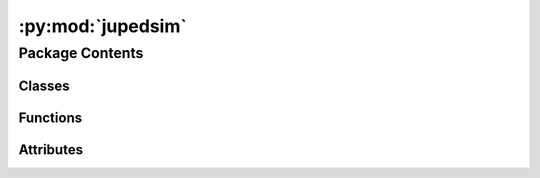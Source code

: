 :py:mod:`jupedsim`
==================

.. py:module:: jupedsim


Package Contents
----------------

Classes
~~~~~~~

.. autoapisummary::

   jupedsim.Agent
   jupedsim.AnticipationVelocityModel
   jupedsim.AnticipationVelocityModelAgentParameters
   jupedsim.AnticipationVelocityModelState
   jupedsim.BuildInfo
   jupedsim.CollisionFreeSpeedModel
   jupedsim.CollisionFreeSpeedModelAgentParameters
   jupedsim.CollisionFreeSpeedModelState
   jupedsim.CollisionFreeSpeedModelV2
   jupedsim.CollisionFreeSpeedModelV2AgentParameters
   jupedsim.CollisionFreeSpeedModelV2State
   jupedsim.ExitStage
   jupedsim.GeneralizedCentrifugalForceModel
   jupedsim.GeneralizedCentrifugalForceModelAgentParameters
   jupedsim.GeneralizedCentrifugalForceModelState
   jupedsim.Geometry
   jupedsim.JourneyDescription
   jupedsim.NotifiableQueueStage
   jupedsim.Recording
   jupedsim.RecordingAgent
   jupedsim.RecordingFrame
   jupedsim.RoutingEngine
   jupedsim.Simulation
   jupedsim.SocialForceModel
   jupedsim.SocialForceModelAgentParameters
   jupedsim.SocialForceModelState
   jupedsim.SqliteTrajectoryWriter
   jupedsim.TrajectoryWriter
   jupedsim.Transition
   jupedsim.WaitingSetStage
   jupedsim.WaitingSetState
   jupedsim.WaypointStage



Functions
~~~~~~~~~

.. autoapisummary::

   jupedsim.distribute_by_density
   jupedsim.distribute_by_number
   jupedsim.distribute_by_percentage
   jupedsim.distribute_in_circles_by_density
   jupedsim.distribute_in_circles_by_number
   jupedsim.distribute_until_filled
   jupedsim.get_build_info
   jupedsim.set_debug_callback
   jupedsim.set_error_callback
   jupedsim.set_info_callback
   jupedsim.set_warning_callback



Attributes
~~~~~~~~~~

.. autoapisummary::

   jupedsim.__commit__
   jupedsim.__compiler__
   jupedsim.__version__


.. py:exception:: AgentNumberError(message)

   Bases: :py:obj:`Exception`


   Common base class for all non-exit exceptions.


   .. py:attribute:: message


.. py:exception:: IncorrectParameterError(message)

   Bases: :py:obj:`Exception`


   Common base class for all non-exit exceptions.


   .. py:attribute:: message


.. py:exception:: NegativeValueError(message)

   Bases: :py:obj:`Exception`


   Common base class for all non-exit exceptions.


   .. py:attribute:: message


.. py:exception:: OverlappingCirclesError(message)

   Bases: :py:obj:`Exception`


   Common base class for all non-exit exceptions.


   .. py:attribute:: message


.. py:class:: Agent(backing)

   Represents an Agent in the simulation.

   Agent objects are always retrieved from the simulation and never created directly.

   Agents can be accessed with:

   .. code:: python

       # a specific agent
       sim.agent(id)

       # all agents as iterator
       sim.agents()

       # agents in a specific distance to a point as iterator
       sim.agents_in_range(position, distance)

       # agents in a polygon as iterator
       sim.agents_in_polygon(polygon)

   .. note ::

       You need to be aware that currently there are no checks done when setting
       properties on an Agent instance. For example it is possible to set an Agent position
       outside the walkable area of the Simulation resulting in a crash.


   .. py:property:: id
      :type: int


      Numeric id of the agent in this simulation.


   .. py:property:: journey_id
      :type: int


      Id of the :class:`~jupedsim.journey.JourneyDescription` the agent is currently following.


   .. py:property:: model
      :type: jupedsim.models.generalized_centrifugal_force.GeneralizedCentrifugalForceModelState | jupedsim.models.collision_free_speed.CollisionFreeSpeedModelState | jupedsim.models.collision_free_speed_v2.CollisionFreeSpeedModelV2State | jupedsim.models.anticipation_velocity_model.AnticipationVelocityModelState | jupedsim.models.social_force.SocialForceModelState


      Access model specific state of this agent.


   .. py:property:: orientation
      :type: tuple[float, float]


      Orientation of the agent.


   .. py:property:: position
      :type: tuple[float, float]


      Position of the agent.


   .. py:property:: stage_id
      :type: int


      Id of the :class:`Stage` the Agent is currently targeting.


   .. py:property:: target
      :type: tuple[float, float]


      Current target of the agent.

      Can be used to directly steer an agent towards the given coordinate.
      This will bypass the strategical and tactical level, but the operational level
      will still be active.

      .. important::

          If the agent is not in a Journey with a DirectSteering stage, any change will be
          ignored.

      .. important::

          When setting the target, the given coordinates must lie within the walkable area.
          Otherwise, an error will be thrown at the next iteration call.

      :returns: Current target of the agent.


.. py:class:: AnticipationVelocityModel

   Anticipation Velocity Model (AVM).

   The AVM incorporates pedestrian anticipation, divided into three phases:
   1. Perception of the current situation.
   2. Prediction of future situations.
   3. Strategy selection leading to action.

   This model quantitatively reproduces bidirectional pedestrian flow by accounting for:
   - Anticipation of changes in neighboring pedestrians' positions.
   - The strategy of following others' movement. The AVM is a model that takes into consideration
     the anticipation of pedestrians. For this, the process of anticipation is divided into three parts:
     - perception of the actual situation,
     - prediction of a future situation and
     - selection of a strategy leading to action.


   A general description of the AVM can be found in the originating publication
   https://doi.org/10.1016/j.trc.2021.103464

   .. attribute:: pushout_strength

      The pushout mechanism ensures agents maintain a safe distance

   .. attribute:: from walls by adding a small outward component to their movement when within the

      

   .. attribute:: critical wall distance. This outward component, scaled by `pushoutStrength`,

      

   .. attribute:: combines with the parallel component of the agent's direction to create smooth,

      

   .. attribute:: gliding behavior along walls.

      

   .. attribute:: rng_seed

      seed value of internally used rng. If not explicitly set this
      value will be chosen randomly.


   .. py:attribute:: pushout_strength
      :type:  float
      :value: 0.3



   .. py:attribute:: rng_seed
      :type:  int


.. py:class:: AnticipationVelocityModelAgentParameters

   Agent parameters for Anticipation Velocity Model (AVM).

   See publication for more details about this model
   https://doi.org/10.1016/j.trc.2021.103464

   .. note::

       Instances of this type are copied when creating the agent, you can safely
       create one instance of this type and modify it between calls to `add_agent`

       E.g.:

       .. code:: python

           positions = [...] # List of initial agent positions
           params = AnticipationVelocityModelAgentParameters(desired_speed=0.9) # all agents are slower
           for p in positions:
               params.position = p
               sim.add_agent(params)

   .. attribute:: position

      Position of the agent.

   .. attribute:: time_gap

      Time constant that describe how fast pedestrian close gaps.

   .. attribute:: desired_speed

      Maximum speed of the agent.

   .. attribute:: radius

      Radius of the agent.

   .. attribute:: journey_id

      Id of the journey the agent follows.

   .. attribute:: stage_id

      Id of the stage the agent targets.

   .. attribute:: strength_neighbor_repulsion

      Strength of the repulsion from neighbors

   .. attribute:: range_neighbor_repulsion

      Range of the repulsion from neighbors

   .. attribute:: wall_buffer_distance

      Buffer distance of agents to the walls.

   .. attribute:: anticipation_time

      Anticipation time of an agent.

   .. attribute:: reaction_time

      reaction time of an agent to change its direction.


   .. py:attribute:: anticipation_time
      :type:  float
      :value: 1.0



   .. py:attribute:: desired_speed
      :type:  float
      :value: 1.2



   .. py:attribute:: journey_id
      :type:  int
      :value: 0



   .. py:attribute:: position
      :type:  tuple[float, float]
      :value: (0.0, 0.0)



   .. py:attribute:: radius
      :type:  float
      :value: 0.2



   .. py:attribute:: range_neighbor_repulsion
      :type:  float
      :value: 0.1



   .. py:attribute:: reaction_time
      :type:  float
      :value: 0.3



   .. py:attribute:: stage_id
      :type:  int
      :value: 0



   .. py:attribute:: strength_neighbor_repulsion
      :type:  float
      :value: 8.0



   .. py:attribute:: time_gap
      :type:  float
      :value: 1.06



   .. py:attribute:: wall_buffer_distance
      :type:  float
      :value: 0.1



.. py:class:: AnticipationVelocityModelState(backing)

   .. py:property:: anticipation_time
      :type: float


      Anticipation time of this agent.


   .. py:property:: desired_speed
      :type: float


      desired Speed of this agent.


   .. py:property:: radius
      :type: float


      Radius of this agent.


   .. py:property:: range_neighbor_repulsion
      :type: float


      Range of the repulsion from neighbors of this agent.


   .. py:property:: reaction_time
      :type: float


      Reaction time of this agent.


   .. py:property:: strength_neighbor_repulsion
      :type: float


      Strength of the repulsion from neighbors of this agent.


   .. py:property:: time_gap
      :type: float



   .. py:property:: wall_buffer_distance

      Wall buffer distance of agent to walls.


.. py:class:: BuildInfo

   .. py:property:: compiler
      :type: str


      Compiler the native code was compiled with.

      :returns: Compiler identification.


   .. py:property:: compiler_version
      :type: str


      Compiler version the native code was compiled with.

      :returns: Compiler version number.


   .. py:property:: git_branch
      :type: str


      Branch this commit was crated from.

      :returns: name of the branch this version was build from.


   .. py:property:: git_commit_date
      :type: str


      Date this commit was created.

      :returns: Date the commit of this version as string.


   .. py:property:: git_commit_hash
      :type: str


      SHA1 commit hash of this version.

      :returns: SHA1 of this version.


   .. py:property:: library_version
      :type: str



.. py:class:: CollisionFreeSpeedModel

   Collision Free Speed Model

   A general description of the Collision Free Speed Model can be found in the originating publication
   https://arxiv.org/abs/1512.05597

   A more detailed description can be found at https://pedestriandynamics.org/models/collision_free_speed_model/

   .. attribute:: strength_neighbor_repulsion

      Strength of the repulsion from neighbors

   .. attribute:: range_neighbor_repulsion

      Range of the repulsion from neighbors

   .. attribute:: strength_geometry_repulsion

      Strength of the repulsion from geometry boundaries

   .. attribute:: range_geometry_repulsion

      Range of the repulsion from geometry boundaries


   .. py:attribute:: range_geometry_repulsion
      :type:  float
      :value: 0.02



   .. py:attribute:: range_neighbor_repulsion
      :type:  float
      :value: 0.1



   .. py:attribute:: strength_geometry_repulsion
      :type:  float
      :value: 5.0



   .. py:attribute:: strength_neighbor_repulsion
      :type:  float
      :value: 8.0



.. py:class:: CollisionFreeSpeedModelAgentParameters(*, position: tuple[float, float] = (0.0, 0.0), time_gap: float = 1.0, desired_speed: float = 1.2, radius: float = 0.2, journey_id: int = 0, stage_id: int = 0, v0: float | None = None)

   Agent parameters for Collision Free Speed Model.

   See the scientific publication for more details about this model
   https://arxiv.org/abs/1512.05597

   .. note::

       Instances of this type are copied when creating the agent, you can safely
       create one instance of this type and modify it between calls to `add_agent`

       E.g.:

       .. code:: python

           positions = [...] # List of initial agent positions
           params = CollisionFreeSpeedModelAgentParameters(desired_speed=0.9) # all agents are slower
           for p in positions:
               params.position = p
               sim.add_agent(params)

   .. attribute:: position

      Position of the agent.

   .. attribute:: time_gap

      Time constant that describe how fast pedestrian close gaps.

   .. attribute:: desired_speed

      Maximum speed of the agent.

   .. attribute:: radius

      Radius of the agent.

   .. attribute:: journey_id

      Id of the journey the agent follows.

   .. attribute:: stage_id

      Id of the stage the agent targets.


   .. py:attribute:: desired_speed
      :type:  float
      :value: 1.2



   .. py:attribute:: journey_id
      :type:  int
      :value: 0



   .. py:attribute:: position
      :type:  tuple[float, float]
      :value: (0.0, 0.0)



   .. py:attribute:: radius
      :type:  float
      :value: 0.2



   .. py:attribute:: stage_id
      :type:  int
      :value: 0



   .. py:attribute:: time_gap
      :type:  float
      :value: 1.0



   .. py:property:: v0
      :type: float



.. py:class:: CollisionFreeSpeedModelState(backing)

   .. py:property:: desired_speed
      :type: float


      desired Speed of this agent.


   .. py:property:: radius
      :type: float


      Radius of this agent.


   .. py:property:: time_gap
      :type: float



   .. py:property:: v0
      :type: float


      Maximum speed of this agent.


.. py:class:: CollisionFreeSpeedModelV2

   Collision Free Speed Model V2

   This is a variation of the Collision Free Speed Model where geometry and neighbor repulsion are individual
   agent parameters instead of global parameters.

   A general description of the Collision Free Speed Model can be found in the originating publication
   https://arxiv.org/abs/1512.05597

   A more detailed description can be found at https://pedestriandynamics.org/models/collision_free_speed_model/


.. py:class:: CollisionFreeSpeedModelV2AgentParameters(*, position: tuple[float, float] = (0.0, 0.0), time_gap: float = 1.0, desired_speed: float = 1.2, v0: float | None = None, radius: float = 0.2, journey_id: int = 0, stage_id: int = 0, strength_neighbor_repulsion: float = 8.0, range_neighbor_repulsion: float = 0.1, strength_geometry_repulsion: float = 5.0, range_geometry_repulsion: float = 0.02)

   Agent parameters for Collision Free Speed Model V2.

   See the scientific publication for more details about this model
   https://arxiv.org/abs/1512.05597

   .. note::

       Instances of this type are copied when creating the agent, you can safely
       create one instance of this type and modify it between calls to `add_agent`

       E.g.:

       .. code:: python

           positions = [...] # List of initial agent positions
           params = CollisionFreeSpeedModelV2AgentParameters(desired_speed=0.9) # all agents are slower
           for p in positions:
               params.position = p
               sim.add_agent(params)

   .. attribute:: position

      Position of the agent.

   .. attribute:: time_gap

      Time constant that describe how fast pedestrian close gaps.

   .. attribute:: desired_speed

      Maximum speed of the agent.

   .. attribute:: radius

      Radius of the agent.

   .. attribute:: journey_id

      Id of the journey the agent follows.

   .. attribute:: stage_id

      Id of the stage the agent targets.

   .. attribute:: strength_neighbor_repulsion

      Strength of the repulsion from neighbors

   .. attribute:: range_neighbor_repulsion

      Range of the repulsion from neighbors

   .. attribute:: strength_geometry_repulsion

      Strength of the repulsion from geometry boundaries

   .. attribute:: range_geometry_repulsion

      Range of the repulsion from geometry boundaries


   .. py:attribute:: desired_speed
      :type:  float
      :value: 1.2



   .. py:attribute:: journey_id
      :type:  int
      :value: 0



   .. py:attribute:: position
      :type:  tuple[float, float]
      :value: (0.0, 0.0)



   .. py:attribute:: radius
      :type:  float
      :value: 0.2



   .. py:attribute:: range_geometry_repulsion
      :type:  float
      :value: 0.02



   .. py:attribute:: range_neighbor_repulsion
      :type:  float
      :value: 0.1



   .. py:attribute:: stage_id
      :type:  int
      :value: 0



   .. py:attribute:: strength_geometry_repulsion
      :type:  float
      :value: 5.0



   .. py:attribute:: strength_neighbor_repulsion
      :type:  float
      :value: 8.0



   .. py:attribute:: time_gap
      :type:  float
      :value: 1.0



   .. py:property:: v0
      :type: float



.. py:class:: CollisionFreeSpeedModelV2State(backing)

   .. py:property:: desired_speed
      :type: float


      desired Speed of this agent.


   .. py:property:: radius
      :type: float


      Radius of this agent.


   .. py:property:: range_geometry_repulsion
      :type: float


      Range of the repulsion from geometry boundaries of this agent.


   .. py:property:: range_neighbor_repulsion
      :type: float


      Range of the repulsion from neighbors of this agent.


   .. py:property:: strength_geometry_repulsion
      :type: float


      Strength of the repulsion from geometry boundaries of this agent.


   .. py:property:: strength_neighbor_repulsion
      :type: float


      Strength of the repulsion from neighbors of this agent.


   .. py:property:: time_gap
      :type: float



   .. py:property:: v0
      :type: float


      Maximum speed of this agent.


.. py:class:: ExitStage(backing)

   Models an exit.

   Agents entering the polygon defining the exit will be removed at the
   beginning of the next iteration, i.e. agents will be inside the specified
   polygon for one frame.


   .. py:method:: count_targeting()

      :returns: Number of agents currently targeting this stage.



.. py:class:: GeneralizedCentrifugalForceModel

   Parameters for Generalized Centrifugal Force Model

   All attributes are initialized with reasonably good defaults.

   .. attribute:: strength_neighbor_repulsion

      Strength of the repulsion from neighbors

   .. attribute:: strength_geometry_repulsion

      Strength of the repulsion from geometry boundaries

   .. attribute:: max_neighbor_interaction_distance

      cut-off-radius for ped-ped repulsion (r_c in FIG. 7)

   .. attribute:: max_geometry_interaction_distance

      cut-off-radius for ped-wall repulsion (r_c in FIG. 7)

   .. attribute:: max_neighbor_interpolation_distance

      distance of interpolation of repulsive force for ped-ped interaction (r_eps in FIG. 7)

   .. attribute:: max_geometry_interpolation_distance

      distance of interpolation of repulsive force for ped-wall interaction (r_eps in FIG. 7)

   .. attribute:: max_neighbor_repulsion_force

      maximum of the repulsion force for ped-ped interaction by contact of ellipses (f_m in FIG. 7)

   .. attribute:: max_geometry_repulsion_force

      maximum of the repulsion force for ped-wall interaction by contact of ellipses (f_m in FIG. 7)


   .. py:attribute:: max_geometry_interaction_distance
      :type:  float
      :value: 2



   .. py:attribute:: max_geometry_interpolation_distance
      :type:  float
      :value: 0.1



   .. py:attribute:: max_geometry_repulsion_force
      :type:  float
      :value: 3



   .. py:attribute:: max_neighbor_interaction_distance
      :type:  float
      :value: 2



   .. py:attribute:: max_neighbor_interpolation_distance
      :type:  float
      :value: 0.1



   .. py:attribute:: max_neighbor_repulsion_force
      :type:  float
      :value: 9



   .. py:attribute:: strength_geometry_repulsion
      :type:  float
      :value: 0.2



   .. py:attribute:: strength_neighbor_repulsion
      :type:  float
      :value: 0.3



.. py:class:: GeneralizedCentrifugalForceModelAgentParameters(*, speed: float = 0.0, desired_direction: tuple[float, float] = (0.0, 0.0), position: tuple[float, float] = (0.0, 0.0), orientation: tuple[float, float] = (1.0, 0.0), journey_id: int = -1, stage_id: int = -1, mass: float = 1, tau: float = 0.5, desired_speed: float = 1.2, a_v: float = 1, a_min: float = 0.2, b_min: float = 0.2, b_max: float = 0.4, v0=None, e0=None)

   Parameters required to create an Agent in the Generalized Centrifugal Force
   Model.

   See the scientific publication for more details about this model
   https://arxiv.org/abs/1008.4297

   .. note::
       Instances of this type are copied when creating the agent, you can safely
       create one instance of this type and modify it between calls to `add_agent`

       E.g.:

       .. code:: python

           positions = [...] # List of initial agent positions
           params = GeneralizedCentrifugalForceModelAgentParameters(speed=0.9) # all agents are slower
           for p in positions:
               params.position = p
               sim.add_agent(params)

   .. attribute:: speed

      Speed of the agent.

   .. attribute:: desired_direction

      Desired direction of the agent.

   .. attribute:: position

      Position of the agent.

   .. attribute:: orientation

      Orientation of the agent.

   .. attribute:: journey_id

      Id of the journey the agent follows.

   .. attribute:: stage_id

      Id of the stage the agent targets.

   .. attribute:: mass

      Mass of the agent.

   .. attribute:: tau

      Time constant that describes how fast the agent accelerates to its desired speed (v0).

   .. attribute:: desired_speed

      Maximum speed of the agent.

   .. attribute:: a_v

      Stretch of the ellipsis semi-axis along the movement vector.

   .. attribute:: a_min

      Minimum length of the ellipsis semi-axis along the movement vector.

   .. attribute:: b_min

      Minimum length of the ellipsis semi-axis orthogonal to the movement vector.

   .. attribute:: b_max

      Maximum length of the ellipsis semi-axis orthogonal to the movement vector.


   .. py:attribute:: a_min
      :type:  float
      :value: 0.2



   .. py:attribute:: a_v
      :type:  float
      :value: 1



   .. py:attribute:: b_max
      :type:  float
      :value: 0.4



   .. py:attribute:: b_min
      :type:  float
      :value: 0.2



   .. py:attribute:: desired_direction
      :type:  tuple[float, float]
      :value: (0.0, 0.0)



   .. py:attribute:: desired_speed
      :type:  float
      :value: 1.2



   .. py:property:: e0
      :type: tuple[float, float]



   .. py:attribute:: journey_id
      :type:  int
      :value: -1



   .. py:attribute:: mass
      :type:  float
      :value: 1



   .. py:attribute:: orientation
      :type:  tuple[float, float]
      :value: (1.0, 0.0)



   .. py:attribute:: position
      :type:  tuple[float, float]
      :value: (0.0, 0.0)



   .. py:attribute:: speed
      :type:  float
      :value: 0.0



   .. py:attribute:: stage_id
      :type:  int
      :value: -1



   .. py:attribute:: tau
      :type:  float
      :value: 0.5



.. py:class:: GeneralizedCentrifugalForceModelState(backing)

   .. py:property:: a_min
      :type: float


      Minimum length of the ellipsis semi-axis along the movement vector.


   .. py:property:: a_v
      :type: float


      Stretch of the ellipsis semi-axis along the movement vector.


   .. py:property:: b_max
      :type: float


      Maximum length of the ellipsis semi-axis orthogonal to the movement vector.


   .. py:property:: b_min
      :type: float


      Minimum length of the ellipsis semi-axis orthogonal to the movement vector.


   .. py:property:: desired_direction
      :type: float


      desired direction of this agent.


   .. py:property:: desired_speed
      :type: float


      desired Speed of this agent.


   .. py:property:: e0
      :type: tuple[float, float]


      Desired direction of this agent.


   .. py:property:: speed
      :type: float


      Speed of this agent.


   .. py:property:: tau
      :type: float



   .. py:property:: v0
      :type: float


      Maximum speed of this agent.


.. py:class:: Geometry(obj: jupedsim.native.Geometry)

   Geometry object representing the area agents can move on.

   Gain access to the simulation's walkable area by calling:

   .. code :: python

       sim.get_geometry()


   .. py:method:: as_wkt() -> str

      _summary_

      :returns: _description_
      :rtype: String



   .. py:method:: boundary() -> list[tuple[float, float]]

      Access the boundary polygon of the walkable area.

      :returns: List of 2d points describing the polygon.



   .. py:method:: holes() -> list[list[tuple[float, float]]]

      Access holes (inner boundaries) of the walkable area.

      :returns: A list of polygons forming holes inside the boundary.



.. py:class:: JourneyDescription(stage_ids: Optional[list[int]] = None)

   Used to describe a journey for construction by the :class:`~jupedsim.simulation.Simulation`.

   A Journey describes the desired stations an agent should take when moving through
   the simulation space. A journey is described by a graph of stages (nodes) and
   transitions (edges). See :class:`~jupedsim.journey.Transition` for an overview of the possible
   transitions.


   .. py:method:: add(stages: int | list[int]) -> None

      Add additional stage or stages.

      :param stages: A single stage id or a list of stage ids.



   .. py:method:: set_transition_for_stage(stage_id: int, transition: Transition) -> None

      Set a new transition for the specified stage.

      Any prior set transition for this stage will be removed.

      :param stage_id: id of the stage to set the transition for.
      :param transition: transition to set



.. py:class:: NotifiableQueueStage(backing)

   Models a queue where agents can wait until notified.

   The queues waiting positions are predefined and agents will wait on the
   first empty position. When agents leave the queue the remaining waiting
   agents move up. If there are more agents trying to enqueue than there are
   waiting positions defined the overflow agents will wait at the last waiting
   position in the queue.

   .. note::
       This type is used to interact with an already created stage. To create
       a stage of this type see :class:`~jupedsim.simulation.Simulation`



   .. py:method:: count_enqueued() -> int

      :returns: Number of agents currently enqueued at this stage.



   .. py:method:: count_targeting() -> int

      :returns: Number of agents currently targeting this stage.



   .. py:method:: enqueued() -> list[int]

      Access the ids of all enqueued agents in order they are waiting at
      the queue.

      :returns: list of enqueued agents ordered by their position in the queue.



   .. py:method:: pop(count) -> None

      Pop `count` number of agents from the front of the queue.

      :param count: Number of agents to be popped from the front of the
                    queue



.. py:class:: Recording(db_connection_str: str, uri=False)

   .. py:method:: bounds() -> jupedsim.internal.aabb.AABB

      Get bounds of the position data contained in this recording.



   .. py:method:: frame(index: int) -> RecordingFrame

      Access a single frame of the recording.

      :param index: index of the frame to access.
      :type index: int

      :returns: A single frame.



   .. py:method:: geometry() -> shapely.GeometryCollection

      Access this recordings' geometry.

      :returns: walkable area of the simulation that created this recording.



   .. py:method:: geometry_id_for_frame(frame_id) -> int


   .. py:attribute:: db


   .. py:property:: fps
      :type: float


      How many frames are stored per second.

      :returns: Frames per second of this recording.


   .. py:property:: num_frames
      :type: int


      Access the number of frames stored in this recording.

      :returns: Number of frames in this recording.


.. py:class:: RecordingAgent

   Data for a single agent at a single frame.


   .. py:attribute:: id
      :type:  int


   .. py:attribute:: orientation
      :type:  tuple[float, float]


   .. py:attribute:: position
      :type:  tuple[float, float]


.. py:class:: RecordingFrame

   A single frame from the simulation.


   .. py:attribute:: agents
      :type:  list[RecordingAgent]


   .. py:attribute:: index
      :type:  int


.. py:class:: RoutingEngine(geometry: str | shapely.GeometryCollection | shapely.Polygon | shapely.MultiPolygon | shapely.MultiPoint | list[tuple[float, float]], **kwargs: Any)

   RoutingEngine to compute the shortest paths with navigation meshes.


   .. py:method:: compute_waypoints(frm: tuple[float, float], to: tuple[float, float]) -> list[tuple[float, float]]

      Computes shortest path between specified points.

      :param geometry: Data to create the geometry out of. Data may be supplied as:

                       * list of 2d points describing the outer boundary, holes may be added with use of `excluded_areas` kw-argument

                       * :class:`~shapely.GeometryCollection` consisting only out of :class:`Polygons <shapely.Polygon>`, :class:`MultiPolygons <shapely.MultiPolygon>` and :class:`MultiPoints <shapely.MultiPoint>`

                       * :class:`~shapely.MultiPolygon`

                       * :class:`~shapely.Polygon`

                       * :class:`~shapely.MultiPoint` forming a "simple" polygon when points are interpreted as linear ring without repetition of the start/end point.

                       * str with a valid Well Known Text. In this format the same WKT types as mentioned for the shapely types are supported: GEOMETRYCOLLETION, MULTIPOLYGON, POLYGON, MULTIPOINT. The same restrictions as mentioned for the shapely types apply.
      :param frm: point from which to find the shortest path
      :param to: point to which to find the shortest path

      :keyword excluded_areas: describes exclusions
                               from the walkable area. Only use this argument if `geometry` was
                               provided as list[tuple[float, float]].

      :returns: List of points (path) from 'frm' to 'to' including from and to.



   .. py:method:: edges_for(vertex_id: int)


   .. py:method:: is_routable(p: tuple[float, float]) -> bool

      Tests if the supplied point is inside the underlying geometry.

      :returns: If the point is inside the geometry.



   .. py:method:: mesh() -> tuple[list[tuple[float, float]], list[list[int]]]

      Access the navigation mesh geometry.

      The navigation mesh is store as a collection of convex polygons in CCW order.

      The returned data is to be interpreted as:

      .. code::

          tuple[
              list[tuple[float, float]], # All vertices in this mesh.
              list[ # List of polygons
                  list[int] # List of indices into the vertices that compose this polygon in CCW order
              ]
          ]

      :returns: A tuple of vertices and list of polygons which in turn are a list of indices
                tuple[list[tuple[float, float]],list[list[int]]]



.. py:class:: Simulation(*, model: jupedsim.models.collision_free_speed.CollisionFreeSpeedModel | jupedsim.models.generalized_centrifugal_force.GeneralizedCentrifugalForceModel | jupedsim.models.collision_free_speed_v2.CollisionFreeSpeedModelV2 | jupedsim.models.anticipation_velocity_model.AnticipationVelocityModel | jupedsim.models.social_force.SocialForceModel, geometry: str | shapely.GeometryCollection | shapely.Polygon | shapely.MultiPolygon | shapely.MultiPoint | list[tuple[float, float]], dt: float = 0.01, trajectory_writer: jupedsim.serialization.TrajectoryWriter | None = None, **kwargs: Any)

   Defines a simulation of pedestrian movement over a continuous walkable area.

   Movement of agents is described with Journeys, Stages and Transitions.
   Agents can be added and removed at will. The simulation processes one step
   at a time. No automatic stop condition exists. You can simulate multiple
   disconnected walkable areas by instantiating multiple instances of
   simulation.


   .. py:method:: add_agent(parameters: jupedsim.models.generalized_centrifugal_force.GeneralizedCentrifugalForceModelAgentParameters | jupedsim.models.collision_free_speed.CollisionFreeSpeedModelAgentParameters | jupedsim.models.collision_free_speed_v2.CollisionFreeSpeedModelV2AgentParameters | jupedsim.models.anticipation_velocity_model.AnticipationVelocityModelAgentParameters | jupedsim.models.social_force.SocialForceModelAgentParameters) -> int

      Add an agent to the simulation.

      :param parameters: Agent Parameters of the newly added model. The parameters have to
                         match the model used in this simulation. When adding agents with invalid parameters,
                         or too close to the boundary or other agents, this will cause an error.

      :returns: Id of the added agent.



   .. py:method:: add_direct_steering_stage() -> int

      Add an direct steering stage to the simulation.

      This stage allows a direct control of the target the agent is walking to.
      Thus, it will bypass the tactical and stragecial level of the simulation, but the
      operational level will still be active.

      .. important::

          A direct steering stage can only be used if it is the only stage in a Journey.

      :returns: Id of the added direct steering stage.



   .. py:method:: add_exit_stage(polygon: str | shapely.GeometryCollection | shapely.Polygon | shapely.MultiPolygon | shapely.MultiPoint | list[tuple[float, float]]) -> int

      Add an exit stage to the simulation.

      :param polygon: Polygon without holes representing the exit stage. Polygon can be passed as:

                      * list of 2d points describing the outer boundary

                      * :class:`~shapely.GeometryCollection` consisting only out of :class:`Polygons <shapely.Polygon>`, :class:`MultiPolygons <shapely.MultiPolygon>` and :class:`MultiPoints <shapely.MultiPoint>`

                      * :class:`~shapely.MultiPolygon`

                      * :class:`~shapely.Polygon`

                      * :class:`~shapely.MultiPoint` forming a "simple" polygon when points are interpreted as linear ring without repetition of the start/end point.

                      * str with a valid Well Known Text. In this format the same WKT types as mentioned for the shapely types are supported: GEOMETRYCOLLETION, MULTIPOLYGON, POLYGON, MULTIPOINT. The same restrictions as mentioned for the shapely types apply.

      :returns: Id of the added exit stage.



   .. py:method:: add_journey(journey: jupedsim.journey.JourneyDescription) -> int

      Add a journey to the simulation.

      :param journey: Description of the journey.

      :returns: Id of the added Journey.



   .. py:method:: add_queue_stage(positions: list[tuple[float, float]]) -> int

      Add a new queue state to this simulation.

      :param positions: Ordered list of the waiting
                        points of this queue. The first one in the list is the head of
                        the queue while the last one is the back of the queue.

      :returns: Id of the new stage.



   .. py:method:: add_waiting_set_stage(positions: list[tuple[float, float]]) -> int

      Add a new waiting set stage to this simulation.

      :param positions: Ordered list of the waiting points of this waiting set.
                        The agents will fill the waiting points in the given order. If more agents
                        are targeting the waiting, the remaining will wait at the last given point.

      :returns: Id of the new stage.



   .. py:method:: add_waypoint_stage(position: tuple[float, float], distance) -> int

      Add a new waypoint stage to this simulation.

      :param position: Position of the waypoint
      :param distance: Minimum distance required to reach this waypoint

      :returns: Id of the new stage.



   .. py:method:: agent(agent_id) -> jupedsim.agent.Agent

      Access specific agent in the simulation.

      :param agent_id: Id of the agent to access

      :returns: Agent instance



   .. py:method:: agent_count() -> int

      Number of agents in the simulation.

      :returns: Number of agents in the simulation.



   .. py:method:: agents() -> Iterable[jupedsim.agent.Agent]

      Agents in the simulation.

      :returns: Iterator over all agents in the simulation.



   .. py:method:: agents_in_polygon(poly: str | shapely.GeometryCollection | shapely.Polygon | shapely.MultiPolygon | shapely.MultiPoint | list[tuple[float, float]]) -> list[jupedsim.agent.Agent]

      Return all ids for agents inside the given polygon.

      :param poly: Polygon without holes in which to check for pedestrians. Polygon can be passed as:

                   * list of 2d points describing the outer boundary

                   * :class:`~shapely.GeometryCollection` consisting only out of :class:`Polygons <shapely.Polygon>`, :class:`MultiPolygons <shapely.MultiPolygon>` and :class:`MultiPoints <shapely.MultiPoint>`

                   * :class:`~shapely.MultiPolygon`

                   * :class:`~shapely.Polygon`

                   * :class:`~shapely.MultiPoint` forming a "simple" polygon when points are interpreted as linear ring without repetition of the start/end point.

                   * str with a valid Well Known Text. In this format the same WKT types as mentioned for the shapely types are supported: GEOMETRYCOLLETION, MULTIPOLYGON, POLYGON, MULTIPOINT. The same restrictions as mentioned for the shapely types apply.

      :returns: All ids for agents inside given polygon.



   .. py:method:: agents_in_range(pos: tuple[float, float], distance: float) -> list[int]

      Ids of agents within the given distance to the given position.

      :param pos: point around which to search for agents
      :param distance: search radius

      :returns: List of ids of agents within the given distance to the given position.



   .. py:method:: delta_time() -> float

      Time step length in seconds of one iteration.

      :returns: Time step length of one iteration.



   .. py:method:: elapsed_time() -> float

      Elapsed time in seconds since the start of the simulation.

      :returns: Time in seconds since the start of the simulation.



   .. py:method:: get_geometry() -> jupedsim.geometry.Geometry

      Current geometry of the simulation.

      :returns: The geometry of the simulation.



   .. py:method:: get_stage(stage_id: int)

      Specific stage in the simulation.

      :param stage_id: Id of the stage to retrieve.

      :returns: The stage object.



   .. py:method:: iterate(count: int = 1) -> None

      Advance the simulation by the given number of iterations.

      :param count: Number of iterations to advance



   .. py:method:: iteration_count() -> int

      Number of iterations performed since start of the simulation.

      :returns: Number of iterations performed.



   .. py:method:: mark_agent_for_removal(agent_id: int) -> bool

      Marks an agent for removal.

      Marks the given agent for removal in the simulation. The agent will be
      removed from the simulation in the start of the next :func:`iterate`
      call. The removal will take place before any interaction between
      agents will be computed.

      :param agent_id: Id of the agent marked for removal

      :returns: marking for removal was successful



   .. py:method:: removed_agents() -> list[int]

      All agents (given by Id) removed in the last iteration.

      All agents removed from the simulation since the last call of :func:`iterate`.
      These agents are can no longer be accessed.

      :returns: Ids of all removed agents since the last call of :func:`iterate`.



   .. py:method:: switch_agent_journey(agent_id: int, journey_id: int, stage_id: int) -> None

      Switch agent to the given journey at the given stage.

      :param agent_id: Id of the agent to switch
      :param journey_id: Id of the new journey to follow
      :param stage_id: Id of the stage in the new journey the agent continues with



   .. py:method:: switch_geometry(geometry: jupedsim.geometry.Geometry) -> None

      Switch the geometry of the simulation.

      Exchanges the current geometry with the new one. Checks if all agents
      and stages lie within the new geometry.

      :param geometry: The new geometry to be used in the simulation.



.. py:class:: SocialForceModel(*, body_force: float = 120000, friction: float = 240000, bodyForce=None)

   Parameters for Social Force Model

   All attributes are initialized with reasonably good defaults.

   See the scientific publication for more details about this model
   https://doi.org/10.1038/35035023

   .. attribute:: body_force

      describes the strength with which an agent is influenced by pushing forces from obstacles and neighbors in its direct proximity. [in kg s^-2] (is called k)

   .. attribute:: friction

      describes the strength with which an agent is influenced by frictional forces from obstacles and neighbors in its direct proximity. [in kg m^-1 s^-1] (is called :math:`\kappa`)


   .. py:property:: bodyForce
      :type: float



   .. py:attribute:: body_force
      :type:  float
      :value: 120000



   .. py:attribute:: friction
      :type:  float
      :value: 240000



.. py:class:: SocialForceModelAgentParameters(position: tuple[float, float] = (0.0, 0.0), orientation: tuple[float, float] = (0.0, 0.0), journey_id: int = -1, stage_id: int = -1, velocity: tuple[float, float] = (0.0, 0.0), mass: float = 80.0, desired_speed: float = 0.8, reaction_time: float = 0.5, agent_scale: float = 2000, obstacle_scale: float = 2000, force_distance: float = 0.08, radius: float = 0.3, desiredSpeed=None, reactionTime=None, agentScale=None, obstacleScale=None, forceDistance=None)

   Parameters required to create an Agent in the Social Force Model.

   See the scientific publication for more details about this model
   https://doi.org/10.1038/35035023

   .. attribute:: position

      Position of the agent.

   .. attribute:: orientation

      Orientation of the agent.

   .. attribute:: journey_id

      Id of the journey the agent follows.

   .. attribute:: stage_id

      Id of the stage the agent targets.

   .. attribute:: velocity

      current velocity of the agent.

   .. attribute:: mass

      mass of the agent. [in kg] (is called m)

   .. attribute:: desired_speed

      desired Speed of the agent. [in m/s] (is called v0)

   .. attribute:: reaction_time

      reaction Time of the agent. [in s] (is called :math:`\tau`)

   .. attribute:: agent_scale

      indicates how strong an agent is influenced by pushing forces from neighbors. [in N] (is called A)

   .. attribute:: obstacle_scale

      indicates how strong an agent is influenced by pushing forces from obstacles. [in N] (is called A)

   .. attribute:: force_distance

      indicates how much the distance between an agent and obstacles or neighbors influences social forces. [in m] (is called B)

   .. attribute:: radius

      radius of the space an agent occupies. [in m] (is called r)


   .. py:property:: agentScale
      :type: float



   .. py:attribute:: agent_scale
      :type:  float
      :value: 2000



   .. py:property:: desiredSpeed
      :type: float



   .. py:attribute:: desired_speed
      :type:  float
      :value: 0.8



   .. py:property:: forceDistance
      :type: float



   .. py:attribute:: force_distance
      :type:  float
      :value: 0.08



   .. py:attribute:: journey_id
      :type:  int
      :value: -1



   .. py:attribute:: mass
      :type:  float
      :value: 80.0



   .. py:property:: obstacleScale
      :type: float



   .. py:attribute:: obstacle_scale
      :type:  float
      :value: 2000



   .. py:attribute:: orientation
      :type:  tuple[float, float]
      :value: (0.0, 0.0)



   .. py:attribute:: position
      :type:  tuple[float, float]
      :value: (0.0, 0.0)



   .. py:attribute:: radius
      :type:  float
      :value: 0.3



   .. py:property:: reactionTime
      :type: float



   .. py:attribute:: reaction_time
      :type:  float
      :value: 0.5



   .. py:attribute:: stage_id
      :type:  int
      :value: -1



   .. py:attribute:: velocity
      :type:  tuple[float, float]
      :value: (0.0, 0.0)



.. py:class:: SocialForceModelState(backing)

   .. py:property:: agentScale
      :type: float



   .. py:property:: agent_scale
      :type: float



   .. py:property:: desiredSpeed
      :type: float


      desired Speed of this agent.


   .. py:property:: desired_speed
      :type: float


      desired Speed of this agent.


   .. py:property:: forceDistance
      :type: float



   .. py:property:: force_distance
      :type: float



   .. py:property:: mass
      :type: float


      mass of this agent.


   .. py:property:: obstacleScale
      :type: float



   .. py:property:: obstacle_scale
      :type: float



   .. py:property:: radius
      :type: float


      radius of this agent.


   .. py:property:: reactionTime
      :type: float


      reaction Time of this agent.


   .. py:property:: reaction_time
      :type: float



   .. py:property:: velocity
      :type: tuple[float, float]


      velocity of this agent.


.. py:class:: SqliteTrajectoryWriter(*, output_file: pathlib.Path, every_nth_frame: int = 4, buffer_in_memory: bool = False, max_buffered_frames: int = 1000)

   Bases: :py:obj:`jupedsim.serialization.TrajectoryWriter`


   Write trajectory data into a sqlite db

   Optionally buffer iteration data in RAM and flush to the
   sqlite file only when a trigger is hit (buffer full, manual flush, close).
   This reduces IO frequency while allowing arbitrary triggers for persistence.

   Note: If buffering is enabled, (the last batch of) data is not written to disk
   until flush() or close() is called.


   .. py:method:: begin_writing(simulation: jupedsim.simulation.Simulation) -> None

      Begin writing trajectory data.

      This method is intended to handle all data writing that has to be done
      once before the trajectory data can be written. E.g. Meta information
      such as framerate etc...



   .. py:method:: close() -> None

      Flush buffer and close DB connection. Call at simulation end.



   .. py:method:: connection() -> sqlite3.Connection


   .. py:method:: every_nth_frame() -> int

      Returns the interval of this writer in frames between writes.

      1 indicates all frames are written, 10 indicates every 10th frame is
      writen and so on.

      :returns: Number of frames between writes as int



   .. py:method:: flush() -> None

      Flush any buffered frames to disk in a single transaction.

      Safe to call multiple times; if the buffer is empty, this won't execute.



   .. py:method:: write_iteration_state(simulation: jupedsim.simulation.Simulation) -> None

      Write trajectory data of one simulation iteration.

      This method is intended to handle serialization of the trajectory data
      of a single iteration.

      If buffering is disabled this writes to the DB immediately (as before).
      If buffering is enabled the data is kept in RAM and flushed when the
      buffer meets a trigger (size limit) or when flush() / close() is called.



.. py:class:: TrajectoryWriter

   Interface for trajectory serialization


   .. py:exception:: Exception

      Bases: :py:obj:`Exception`


      Represents exceptions specific to the trajectory writer.



   .. py:method:: begin_writing(simulation) -> None
      :abstractmethod:


      Begin writing trajectory data.

      This method is intended to handle all data writing that has to be done
      once before the trajectory data can be written. E.g. Meta information
      such as frame rate etc...




   .. py:method:: every_nth_frame() -> int
      :abstractmethod:


      Returns the interval of this writer in frames between writes.

      1 indicates all frames are written, 10 indicates every 10th frame is
      writen and so on.

      :returns: Number of frames between writes as int



   .. py:method:: write_iteration_state(simulation) -> None
      :abstractmethod:


      Write trajectory data of one simulation iteration.

      This method is intended to handle serialization of the trajectory data
      of a single iteration.




.. py:class:: Transition(backing)

   Describes the Transition at a stage.

   This type describes how a agent will proceed after completing its stage.
   This effectively describes the set of outbound edges for a stage.

   There are 3 types of transitions currently available:

   * **Fixed transitions:** On completion of this transitions stage all agents
     will proceed to the specified next stage.

   * **Round robin transitions:** On completion of this transitions stage agents
     will proceed in a weighted round-robin manner. A round-robin transitions
     with 3 outgoing stages and the weights 5, 7, 11 the first 5 agents to make
     a choice will take the first stage, the next 7 the second stage and the
     next 11 the third stage. Next 5 will take the first stage, and so on...

   * **Least targeted transition:** On completion of this stage agents will
     proceed towards the currently least targeted amongst the specified choices.
     The number of "targeting" agents is the amount of agents currently moving
     towards this stage. This includes agents from different journeys.


   .. py:method:: create_fixed_transition(stage_id: int) -> Transition
      :staticmethod:


      Create a fixed transition.

      On completion of this transitions stage all agents will proceed to the
      specified next stage.

      :param stage_id: id of the stage to move to next.



   .. py:method:: create_least_targeted_transition(stage_ids: list[int]) -> Transition
      :staticmethod:


      Create a least targeted transition.

      On completion of this stage agents will proceed towards the currently
      least targeted amongst the specified choices. The number of "targeting"
      agents is the amount of agents currently moving towards this stage.
      This includes agents from different journeys.

      :param stage_ids: list of stage ids to choose the next target from.



   .. py:method:: create_round_robin_transition(stage_weights: list[tuple[int, int]]) -> Transition
      :staticmethod:


      Create a round-robin transition.

      Round-robin transitions: On completion of this transitions stage agents
      will proceed in a weighted round-robin manner. A round-robin
      transitions with 3 outgoing stages and the weights 5, 7, 11 the first 5
      agents to make a choice will take the first stage, the next 7 the
      second stage and the next 11 the third stage. Next 5 will take the
      first stage, and so on...

      :param stage_weights: list of id/weight tuples.



.. py:class:: WaitingSetStage(backing)

   Models a set of waiting positions that can be activated or deactivated.

   Similar as with a :class:`NotifiableQueueStage` there needs to be a set of
   waiting positions defined which will be filled in order of definition. The
   :class:`WaitingSetStage` now can be active or inactive. If active agents will fill
   waiting positions until all are occupied. Additional agents will all try to
   wait at the last defined waiting position. In inactive state the
   :class:`WaitingSetStage` acts as a simple waypoint at the position of the first
   defined waiting position.


   .. py:method:: count_targeting() -> int

      :returns: Number of agents currently targeting this stage.



   .. py:method:: count_waiting() -> int

      :returns: Number of agents currently waiting at this stage.



   .. py:method:: waiting() -> list[int]

      Access the ids of all waiting agents in order they are waiting.

      :returns: list of waiting agents ordered by their position.



   .. py:property:: state
      :type: WaitingSetState


      State of the set.

      Can be active or inactive, see :class:`WaitingSetState`


.. py:class:: WaitingSetState(*args, **kwds)

   Bases: :py:obj:`enum.Enum`


   Create a collection of name/value pairs.

   Example enumeration:

   >>> class Color(Enum):
   ...     RED = 1
   ...     BLUE = 2
   ...     GREEN = 3

   Access them by:

   - attribute access:

     >>> Color.RED
     <Color.RED: 1>

   - value lookup:

     >>> Color(1)
     <Color.RED: 1>

   - name lookup:

     >>> Color['RED']
     <Color.RED: 1>

   Enumerations can be iterated over, and know how many members they have:

   >>> len(Color)
   3

   >>> list(Color)
   [<Color.RED: 1>, <Color.BLUE: 2>, <Color.GREEN: 3>]

   Methods can be added to enumerations, and members can have their own
   attributes -- see the documentation for details.


   .. py:attribute:: ACTIVE


   .. py:attribute:: INACTIVE


.. py:class:: WaypointStage(backing)

   Models a waypoint.

   A waypoint is considered to be reached if an agent is within the specified
   distance to the waypoint.


   .. py:method:: count_targeting() -> int

      Returns:
      Number of agents currently targeting this stage.



.. py:function:: distribute_by_density(*, polygon: shapely.Polygon, density: float, distance_to_agents: float, distance_to_polygon: float, seed: int | None = None, max_iterations: int = 10000) -> list[tuple[float, float]]

   Generates randomized 2D coordinates based on a desired agent density per
   square meter.

   This function will generate as many 2D coordinates as required to reach the
   desired density. Essentially this function tries to place area * density
   many agents while adhering to the distance_to_polygon and
   distance_to_agents constraints. This function may not always be able to
   generate the requested coordinate because it cannot do so without violating
   the constraints. In this case the function will stop after max_iterations
   and raise an Exception.

   :param polygon: Area where to generate 2D coordinates in.
   :param density: desired density in agents per square meter
   :param distance_to_agents: minimal distance between the centers of agents
   :param distance_to_polygon: minimal distance between the center of agents
                               and the polygon edges
   :param seed: Will be used to seed the random number generator.
   :param max_iterations: Up to max_iterations are attempts are made to
                          place a random point without constraint violation, default is 10_000

   :returns: 2D coordinates

   :raises AgentNumberError: if not all agents could be placed.
   :raises IncorrectParameterError: if polygon is not of type
       :class:`~shapely.Polygon`


.. py:function:: distribute_by_number(*, polygon: shapely.Polygon, number_of_agents: int, distance_to_agents: float, distance_to_polygon: float, seed: int | None = None, max_iterations: int = 10000) -> list[tuple[float, float]]

   Generates specified number of randomized 2D coordinates.

   This function will generate the speficied number of 2D coordinates where
   all coordinates are inside the specified geometry and generated coordinates
   are constraint by distance_to_agents and distance_to_polygon. This function
   may not always be able to generate the requested coordinate because it
   cannot do so without violating the constraints. In this case the function
   will stop after max_iterations and raise an Exception.

   :param polygon: polygon where the agents shall be placed
   :param number_of_agents: number of agents to be distributed
   :param distance_to_agents: minimal distance between the centers of agents
   :param distance_to_polygon: minimal distance between the center of agents
                               and the polygon edges
   :param seed: Will be used to seed the random number generator.
   :param max_iterations: Up to max_iterations are attempts are made to
                          place a random point without constraint violation, default is 10_000

   :returns: 2D coordinates

   :raises AgentNumberError: if not all agents could be placed.
   :raises IncorrectParameterError: if polygon is not of type
       :class:`~shapely.Polygon`


.. py:function:: distribute_by_percentage(*, polygon: shapely.Polygon, percent: float, distance_to_agents: float, distance_to_polygon: float, seed: int | None = None, max_iterations: int = 10000, k: int = 30)

   Generates randomized 2D coordinates that fill the specified area to a
   percentage of a possible maximum.

   This function will generate 2D coordinates in the specified area. The
   number of positions generated depends on the ability to place aditional
   points. This function may not always be able to generate the requested
   coordinate because it cannot do so without violating the constraints. In
   this case the function will stop after max_iterations and raise an
   Exception.

   :param polygon: polygon where agents can be placed.
   :param percent: percent value of occupancy to generate. needs to be in
                   the intervall (0, 100]
   :param distance_to_agents: minimal distance between the centers of agents
   :param distance_to_polygon: minimal distance between the center of agents
                               and the polygon edges
   :param seed: Will be used to seed the random number generator.
   :param max_iterations: Up to max_iterations are attempts are made to
                          place a random point without constraint violation, default is 10_000
   :param k: maximum number of attempts to place neighbors to already inserted
             points. A higher value will result in a higher density but will greatly
             increase runtim.

   :returns: 2D coordinates

   :raises AgentNumberError: if not all agents could be placed.
   :raises IncorrectParameterError: if polygon is not of type
       :class:`~shapely.Polygon`


.. py:function:: distribute_in_circles_by_density(*, polygon: shapely.Polygon, distance_to_agents: float, distance_to_polygon: float, center_point: tuple[float, float], circle_segment_radii: list[tuple[float, float]], densities: list[float], seed: int | None = None, max_iterations: int = 10000) -> list[tuple[float, float]]

   Generates randomized 2D coordinates in a user defined number of rings
   with defined density.

   This function will generate 2D coordinates in the intersection of the
   polygon and the rings specified by the centerpoint and the min/max radii of
   each ring. The number of positions generated is defined by the desired
   density and available space of each ring. This function may not always by
   able to generate the requested coordinate because it cannot do so without
   violating the constraints. In this case the function will stop after
   max_iterations and raise an Exception.

   :param polygon: polygon where agents can be placed.
   :param distance_to_agents: minimal distance between the centers of agents
   :param distance_to_polygon: minimal distance between the center of agents
                               and the polygon edges
   :param center_point: Center point of the rings.
   :param circle_segment_radii: min/max radius per ring, rings may not overlap
   :param desnities: density in positionsper square meter for each ring
   :param seed: Will be used to seed the random number generator.
   :param max_iterations: Up to max_iterations are attempts are made to place a
                          random point without constraint violation, default is 10_000

   :returns: 2D coordinates

   :raises AgentNumberError: if not all agents could be placed.
   :raises IncorrectParameterError: if polygon is not of type
       :class:`~shapely.Polygon`
   :raises OverlappingCirclesError: if rings in circle_segment_radii
       overlapp


.. py:function:: distribute_in_circles_by_number(*, polygon: shapely.Polygon, distance_to_agents: float, distance_to_polygon: float, center_point: tuple[float, float], circle_segment_radii: list[tuple[float, float]], numbers_of_agents: list[int], seed=None, max_iterations=10000) -> list[tuple[float, float]]

   Generates randomized 2D coordinates in a user defined number of rings.

   This function will generate 2D coordinates in the intersection of the
   polygon and the rings specified by the centerpoint and the min/max radii of
   each ring. `number_of_agents` is expected to contain the number of agents
   to be placed for each ring. This function may not always be able to
   generate the requested coordinate because it cannot do so without violating
   the constraints. In this case the function will stop after max_iterations
   and raise an Exception.

   :param polygon: polygon where agents can be placed.
   :param distance_to_agents: minimal distance between the centers of agents
   :param distance_to_polygon: minimal distance between the center of agents
                               and the polygon edges
   :param center_point: Center point of the rings.
   :param circle_segment_radii: min/max radius per ring, rings may not overlap
   :param number_of_agents: agents to be placed per ring
   :param seed: Will be used to seed the random number generator.
   :param max_iterations: Up to max_iterations are attempts are made to
                          place a random point without constraint violation, default is 10_000

   :returns: 2D coordinates

   :raises AgentNumberError: if not all agents could be placed.
   :raises IncorrectParameterError: if polygon is not of type
       :class:`~shapely.Polygon`
   :raises OverlappingCirclesError: if rings in circle_segment_radii
       overlapp


.. py:function:: distribute_until_filled(*, polygon: shapely.Polygon, distance_to_agents: float, distance_to_polygon: float, seed: int | None = None, max_iterations: int = 10000, k: int = 30) -> list[tuple[float, float]]

   Generates randomized 2D coordinates that fill the specified area.

   This function will generate 2D coordinates in the specified area. The
   number of positions generated depends on the ability to place aditional
   points. This function may not always be able to generate the requested
   coordinate because it cannot do so without violating the constraints. In
   this case the function will stop after max_iterations and raise an
   Exception.

   :param polygon: polygon where agents can be placed.
   :param distance_to_agents: minimal distance between the centers of agents
   :param distance_to_polygon: minimal distance between the center of agents
                               and the polygon edges
   :param seed: Will be used to seed the random number generator.
   :param max_iterations: Up to max_iterations are attempts are made to
                          place a random point without constraint violation, default is 10_000
   :param k: maximum number of attempts to place neighbors to already inserted
             points. A higher value will result in a higher density but will greatly
             increase runtim.

   :returns: 2D coordinates

   :raises AgentNumberError: if not all agents could be placed.
   :raises IncorrectParameterError: if polygon is not of type
       :class:`~shapely.Polygon`


.. py:function:: get_build_info() -> BuildInfo

   Get build information about jupedsim.

   The received :class:`BuildInfo` is printable, e.g.

   .. code:: python

       print(get_build_info())

   This will display a human-readable string stating
   basic information about this library.


.. py:function:: set_debug_callback(fn: Callable[[str], None]) -> None

   Set receiver for debug messages.

   :param fn: function that accepts a msg as string
   :type fn: fn<str>


.. py:function:: set_error_callback(fn: Callable[[str], None]) -> None

   Set receiver for error messages.

   :param fn: function that accepts a msg as string
   :type fn: fn<str>


.. py:function:: set_info_callback(fn: Callable[[str], None]) -> None

   Set receiver for info messages.

   :param fn: function that accepts a msg as string
   :type fn: fn<str>


.. py:function:: set_warning_callback(fn: Callable[[str], None]) -> None

   Set receiver for warning messages.

   :param fn: function that accepts a msg as string
   :type fn: fn<str>





